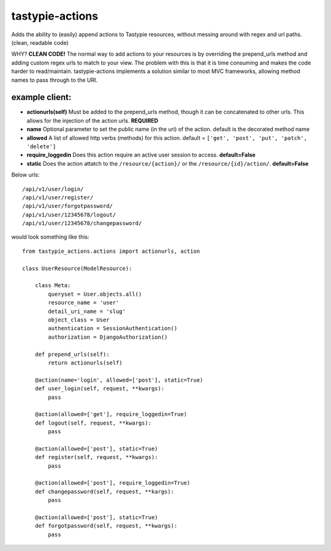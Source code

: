 ================
tastypie-actions
================

Adds the ability to (easily) append actions to Tastypie resources, without messing around with regex and url paths. (clean, readable code)

WHY?
**CLEAN CODE!** The normal way to add actions to your resources is by overriding the prepend_urls method and adding custom regex urls to match to your view.  The problem with this is that it is time consuming and makes the code harder to read/maintain.  tastypie-actions implements a solution similar to most MVC frameworks, allowing method names to pass through to the URI.

---------------
example client:
---------------
* **actionurls(self)** Must be added to the prepend_urls method, though it can be concatenated to other urls.  This allows for the injection of the action urls. **REQUIRED**
* **name** Optional parameter to set the public name (in the uri) of the action. default is the decorated method name
* **allowed** A list of allowed http verbs (methods) for this action. default = ``['get', 'post', 'put', 'patch', 'delete']``
* **require_loggedin** Does this action require an active user session to access. **default=False**
* **static** Does the action attatch to the ``/resource/{action}/`` or the ``/resource/{id}/action/``.  **default=False**

Below urls::

    /api/v1/user/login/
    /api/v1/user/register/
    /api/v1/user/forgotpassword/
    /api/v1/user/12345678/logout/
    /api/v1/user/12345678/changepassword/


would look something like this::

   from tastypie_actions.actions import actionurls, action

   class UserResource(ModelResource):

       class Meta:
           queryset = User.objects.all()
           resource_name = 'user'
           detail_uri_name = 'slug'
           object_class = User
           authentication = SessionAuthentication()
           authorization = DjangoAuthorization()

       def prepend_urls(self):
           return actionurls(self)

       @action(name='login', allowed=['post'], static=True)
       def user_login(self, request, **kwargs):
           pass

       @action(allowed=['get'], require_loggedin=True)
       def logout(self, request, **kwargs):
           pass

       @action(allowed=['post'], static=True)
       def register(self, request, **kwargs):
           pass

       @action(allowed=['post'], require_loggedin=True)
       def changepassword(self, request, **kargs):
           pass

       @action(allowed=['post'], static=True)
       def forgotpassword(self, request, **kwargs):
           pass

